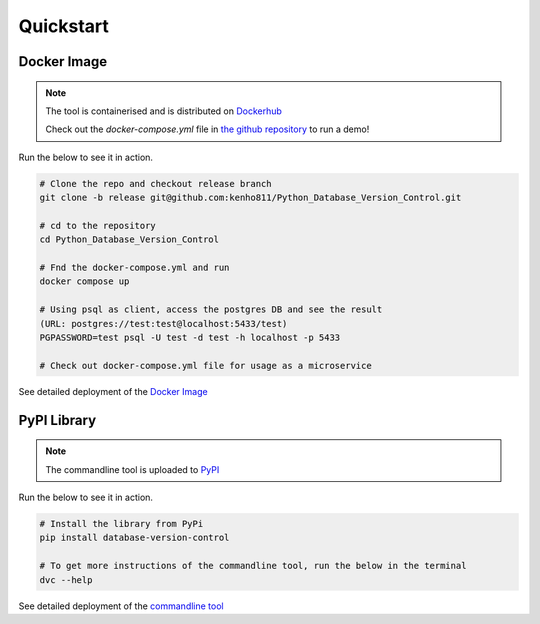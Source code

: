 Quickstart
=============


Docker Image
-------------

.. note::
    The tool is containerised and is distributed on `Dockerhub <https://hub.docker.com/repository/docker/kenho811/database-version-control#>`_

    Check out the `docker-compose.yml` file in `the github repository <https://github.com/kenho811/Python_Database_Version_Control>`_ to run a demo!


Run the below to see it in action.

.. code-block:: rst

    # Clone the repo and checkout release branch
    git clone -b release git@github.com:kenho811/Python_Database_Version_Control.git

    # cd to the repository
    cd Python_Database_Version_Control

    # Fnd the docker-compose.yml and run
    docker compose up

    # Using psql as client, access the postgres DB and see the result
    (URL: postgres://test:test@localhost:5433/test)
    PGPASSWORD=test psql -U test -d test -h localhost -p 5433

    # Check out docker-compose.yml file for usage as a microservice

See detailed deployment of the `Docker Image <../deployment/dockerimage.html>`_

PyPI Library
------------

.. note::
    The commandline tool is uploaded to `PyPI <https://pypi.org/project/database-version-control/>`_


Run the below to see it in action.

.. code-block:: rst

    # Install the library from PyPi
    pip install database-version-control

    # To get more instructions of the commandline tool, run the below in the terminal
    dvc --help


See detailed deployment of the `commandline tool <../deployment/cli.html>`_

